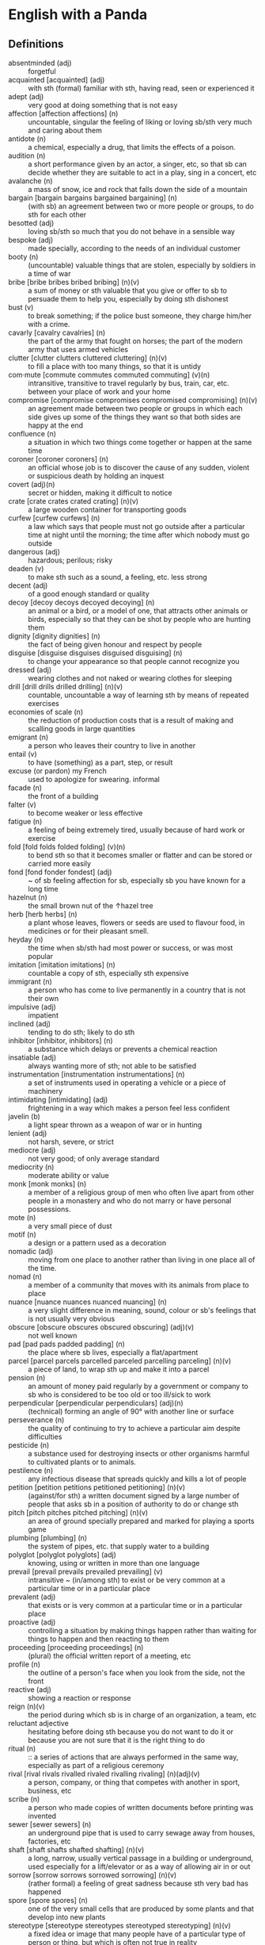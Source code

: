 * English with a Panda

** Definitions
- absentminded (adj) :: forgetful
- acquainted [acquainted] (adj) :: with sth (formal) familiar with sth, having read, seen or experienced it
- adept (adj) :: very good at doing something that is not easy
- affection [affection affections] (n) :: uncountable, singular the feeling of liking or loving sb/sth very much and caring about them
- antidote (n) :: a chemical, especially a drug, that limits the effects of a poison.
- audition (n) :: a short performance given by an actor, a singer, etc, so that sb can decide whether they are suitable to act in a play, sing in a concert, etc
- avalanche (n) :: a mass of snow, ice and rock that falls down the side of a mountain
- bargain [bargain bargains bargained bargaining] (n) :: (with sb) an agreement between two or more people or groups, to do sth for each other
- besotted (adj) :: loving sb/sth so much that you do not behave in a sensible way
- bespoke (adj) ::  made specially, according to the needs of an individual customer
- booty (n) :: (uncountable) valuable things that are stolen, especially by soldiers in a time of war
- bribe [bribe bribes bribed bribing] (n)(v) :: a sum of money or sth valuable that you give or offer to sb to persuade them to help you, especially by doing sth dishonest
- bust (v) :: to break something; if the police bust someone, they charge him/her with a crime.
- cavarly [cavalry cavalries] (n) :: the part of the army that fought on horses; the part of the modern army that uses armed vehicles
- clutter [clutter clutters cluttered cluttering] (n)(v) :: to fill a place with too many things, so that it is untidy
- com·mute [commute commutes commuted commuting] (v)(n) :: intransitive, transitive to travel regularly by bus, train, car, etc. between your place of work and your home
- compromise [compromise compromises compromised compromising] (n)(v) :: an agreement made between two people or groups in which each side gives up some of the things they want so that both sides are happy at the end
- confluence (n) :: a situation in which two things come together or happen at the same time
- coroner [coroner coroners] (n) :: an official whose job is to discover the cause of any sudden, violent or suspicious death by holding an inquest
- covert (adj)(n) :: secret or hidden, making it difficult to notice
- crate [crate crates crated crating] (n)(v) :: a large wooden container for transporting goods
- curfew [curfew curfews] (n) :: a law which says that people must not go outside after a particular time at night until the morning; the time after which nobody must go outside
- dangerous (adj) :: hazardous; perilous; risky
- deaden (v) :: to make sth such as a sound, a feeling, etc. less strong
- decent (adj) :: of a good enough standard or quality
- decoy [decoy decoys decoyed decoying] (n) :: an animal or a bird, or a model of one, that attracts other animals or birds, especially so that they can be shot by people who are hunting them
- dignity [dignity dignities] (n) :: the fact of being given honour and respect by people
- disguise [disguise disguises disguised disguising] (n) :: to change your appearance so that people cannot recognize you
- dressed (adj) :: wearing clothes and not naked or wearing clothes for sleeping
- drill [drill drills drilled drilling] (n)(v) :: countable, uncountable a way of learning sth by means of repeated exercises
- economies of scale (n) :: the reduction of production costs that is a result of making and scalling goods in large quantities
- emigrant (n) :: a person who leaves their country to live in another
- entail (v) :: to have (something) as a part, step, or result
- excuse (or pardon) my French :: used to apologize for swearing. informal
- facade (n) :: the front of a building
- falter (v) :: to become weaker or less effective
- fatigue (n) :: a feeling of being extremely tired, usually because of hard work or exercise
- fold [fold folds folded folding] (v)(n) :: to bend sth so that it becomes smaller or flatter and can be stored or carried more easily
- fond [fond fonder fondest] (adj) :: ~ of sb feeling affection for sb, especially sb you have known for a long time
- hazelnut (n) :: the small brown nut of the  ↑hazel  tree
- herb [herb herbs] (n) :: a plant whose leaves, flowers or seeds are used to flavour food, in medicines or for their pleasant smell.
- heyday (n) :: the time when sb/sth had most power or success, or was most popular
- imitation [imitation imitations] (n) :: countable a copy of sth, especially sth expensive
- immigrant (n) :: a person who has come to live permanently in a country that is not their own
- impulsive (adj) :: impatient
- inclined (adj) :: tending to do sth; likely to do sth
- inhibitor [inhibitor, inhibitors] (n) :: a substance which delays or prevents a chemical reaction
- insatiable (adj) :: always wanting more of sth; not able to be satisfied
- instrumentation [instrumentation instrumentations] (n) :: a set of instruments used in operating a vehicle or a piece of machinery
- intimidating [intimidating] (adj) :: frightening in a way which makes a person feel less confident
- javelin (b) :: a light spear thrown as a weapon of war or in hunting
- lenient (adj) :: not harsh, severe, or strict
- mediocre (adj) :: not very good; of only average standard
- mediocrity (n) :: moderate ability or value
- monk [monk monks] (n) :: a member of a religious group of men who often live apart from other people in a monastery and who do not marry or have personal possessions.
- mote (n) :: a very small piece of dust
- motif (n) :: a design or a pattern used as a decoration
- nomadic (adj) :: moving from one place to another rather than living in one place all of the time.
- nomad (n) :: a member of a community that moves with its animals from place to place
- nuance [nuance nuances nuanced nuancing] (n) :: a very slight difference in meaning, sound, colour or sb's feelings that is not usually very obvious
- obscure [obscure obscures obscured obscuring] (adj)(v) :: not well known
- pad [pad pads padded padding] (n) :: the place where sb lives, especially a flat/apartment
- parcel [parcel parcels parcelled parceled parcelling parceling] (n)(v) :: a piece of land, to wrap sth up and make it into a parcel
- pension (n) :: an amount of money paid regularly by a government or company to sb who is considered to be too old or too ill/sick to work
- perpendicular [perpendicular perpendiculars] (adj)(n) :: (technical) forming an angle of 90° with another line or surface
- perseverance (n) :: the quality of continuing to try to achieve a particular aim despite difficulties
- pesticide (n) :: a substance used for destroying insects or other organisms harmful to cultivated plants or to animals.
- pestilence (n) :: any infectious disease that spreads quickly and kills a lot of people
- petition [petition petitions petitioned petitioning] (n)(v) :: (against/for sth) a written document signed by a large number of people that asks sb in a position of authority to do or change sth
- pitch [pitch pitches pitched pitching] (n)(v) :: an area of ground specially prepared and marked for playing a sports game
- plumbing [plumbing] (n) :: the system of pipes, etc. that supply water to a building
- polyglot [polyglot polyglots] (adj) :: knowing, using or written in more than one language
- prevail [prevail prevails prevailed prevailing] (v) :: intransitive ~ (in/among sth) to exist or be very common at a particular time or in a particular place
- prevalent (adj) :: that exists or is very common at a particular time or in a particular place
- proactive (adj) :: controlling a situation by making things happen rather than waiting for things to happen and then reacting to them
- proceeding [proceeding proceedings] (n) :: (plural) the official written report of a meeting, etc
- profile (n) :: the outline of a person's face when you look from the side, not the front
- reactive (adj) :: showing a reaction or response
- reign (n)(v) :: the period during which sb is in charge of an organization, a team, etc
- reluctant adjective :: hesitating before doing sth because you do not want to do it or because you are not sure that it is the right thing to do
- ritual (n)  :: :: a series of actions that are always performed in the same way, especially as part of a religious ceremony
- rival [rival rivals rivalled rivaled rivalling rivaling] (n)(adj)(v) :: a person, company, or thing that competes with another in sport, business, etc
- scribe (n) :: a person who made copies of written documents before printing was invented
- sewer [sewer sewers] (n) :: an underground pipe that is used to carry sewage away from houses, factories, etc
- shaft [shaft shafts shafted shafting] (n)(v) :: a long, narrow, usually vertical passage in a building or underground, used especially for a lift/elevator or as a way of allowing air in or out
- sorrow [sorrow sorrows sorrowed sorrowing] (n)(v) :: (rather formal) a feeling of great sadness because sth very bad has happened
- spore [spore spores] (n) :: one of the very small cells that are produced by some plants and that develop into new plants
- stereotype [stereotype stereotypes stereotyped stereotyping] (n)(v) :: a fixed idea or image that many people have of a particular type of person or thing, but which is often not true in reality
- stink [stink stinks stank stunk stinking] (v)(n) :: (of sth) to have a strong, unpleasant smell
- stopgap [stopgap stopgaps] (n) :: something that you use or do for a short time while you are looking for sth better
- stum·ble [stumble stumbles stumbled stumbling] (v) :: to walk or move in an unsteady way
- stunt [stunt stunts stunted stunting] (n)(v) :: a dangerous and difficult action that sb does to entertain people, especially as part of a film/movie
- susceptible (adj) :: very likely to be influenced, harmed or affected by sb/sth
- tap [tap taps tapped tapping] (v)(n) :: to fit a device to a telephone so that sb's calls can be listened to secretly
- tide (n) :: the alternate rising and falling of the surface of the ocean
- tombstone (n) :: gravestone
- tyrannical (adj) :: using power or authority over people in an unfair and cruel way
- vague (adj) :: ambiguous, murky; opaque; not clear in a person's mind
- vast [vast vaster vastest] (adj) :: extremely large in area, size, amount, etc.
- venerable (adj) :: people or things deserve respect because they are old, important, wise, etc
- vent [vent vents vented venting] (n) :: an opening that allows air, gas or liquid to pass out of or into a room, building, container, etc
- vivid (adj) :: (of memories, a description, etc.) producing very clear pictures in your mind
- wasting [wasting] (adj) :: a wasting disease or illness is one that causes sb to gradually become weaker and thinner
** By Example
- He expressed his sorrow at the news of her death.
- the joys and sorrows of childhood
- His death was a great sorrow to everyone who knew him.
- He noted, with some irritation, that the letter had not been sent.
- I apologized to my teacher for being late to the class.
- a bee always stings me.
- a bee stung me.
- I've gotten fired. / I got fired.
- What would you do if you were me? (suggestion) If I were you, I would call the police
- I lost my touch with my friend.
- I'm fond of traveling.
- I'm interested in reading fictional novel.
- I'm in my late 20s.
- I'm in my early 30s.
- I'm in my mid 40s.
- 1930s :: a decade; a period of 10 years
*** know
- I've known him for a long time [How long have you known him?]
*** recognize
- Don't you recognize me
** Synonyms
- keen on / fund of / into / eager about / interested in
- indecisive / hesitant / doubtful / uncertain
